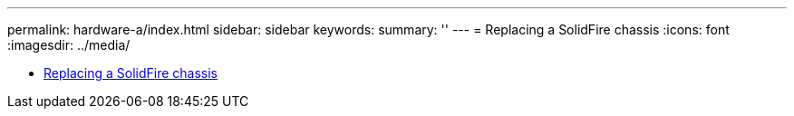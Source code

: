 ---
permalink: hardware-a/index.html
sidebar: sidebar
keywords: 
summary: ''
---
= Replacing a SolidFire chassis
:icons: font
:imagesdir: ../media/

* xref:task_sf_series_chassis_repl.adoc[Replacing a SolidFire chassis]
